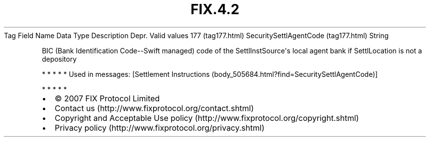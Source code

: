 .TH FIX.4.2 "" "" "Tag #177"
Tag
Field Name
Data Type
Description
Depr.
Valid values
177 (tag177.html)
SecuritySettlAgentCode (tag177.html)
String
.PP
BIC (Bank Identification Code--Swift managed) code of the
SettlInstSource\[aq]s local agent bank if SettlLocation is not a
depository
.PP
   *   *   *   *   *
Used in messages:
[Settlement Instructions (body_505684.html?find=SecuritySettlAgentCode)]
.PP
   *   *   *   *   *
.PP
.PP
.IP \[bu] 2
© 2007 FIX Protocol Limited
.IP \[bu] 2
Contact us (http://www.fixprotocol.org/contact.shtml)
.IP \[bu] 2
Copyright and Acceptable Use policy (http://www.fixprotocol.org/copyright.shtml)
.IP \[bu] 2
Privacy policy (http://www.fixprotocol.org/privacy.shtml)
